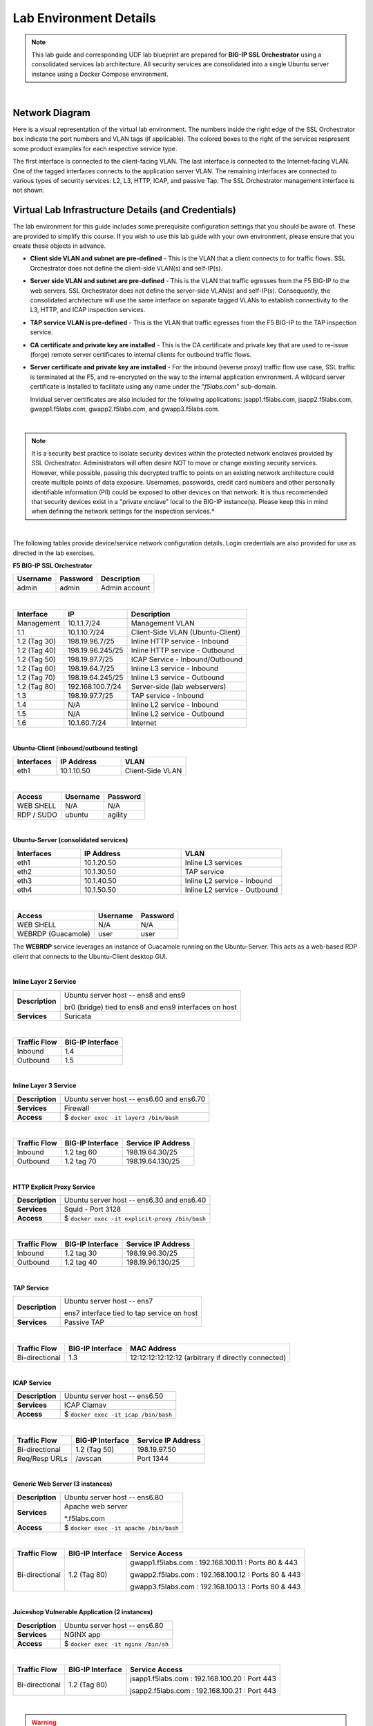 .. role:: red
.. role:: bred

Lab Environment Details
================================================================================

.. note::

   This lab guide and corresponding UDF lab blueprint are prepared for **BIG-IP SSL Orchestrator** using a consolidated services lab architecture. All security services are consolidated into a single Ubuntu server instance using a Docker Compose environment.

|

Network Diagram
--------------------------------------------------------------------------------

Here is a visual representation of the virtual lab environment. The numbers inside the right edge of the SSL Orchestrator box indicate the port numbers and VLAN tags (if applicable). The colored boxes to the right of the services respresent some product examples for each respective service type.

The first interface is connected to the client-facing VLAN. The last interface is connected to the Internet-facing VLAN. One of the tagged interfaces connects to the application server VLAN. The remaining interfaces are connected to various types of security services: L2, L3, HTTP, ICAP, and passive Tap. The SSL Orchestrator management interface is not shown.

.. image:: ./images/labinfo-1.png
   :align: left


Virtual Lab Infrastructure Details (and Credentials)
--------------------------------------------------------------------------------

The lab environment for this guide includes some prerequisite configuration settings that you
should be aware of. These are provided to simplify this course. If you wish to use
this lab guide with your own environment, please ensure that you create these objects in advance.

-  **Client side VLAN and subnet are pre-defined** - This is the VLAN
   that a client connects to for traffic flows. SSL Orchestrator does
   not define the client-side VLAN(s) and self-IP(s).

-  **Server side VLAN and subnet are pre-defined** - This is the VLAN
   that traffic egresses from the F5 BIG-IP to the web servers. SSL
   Orchestrator does not define the server-side VLAN(s) and self-IP(s).
   Consequently, the consolidated architecture will use the same
   interface on separate tagged VLANs to establish connectivity to the
   L3, HTTP, and ICAP inspection services.

-  **TAP service VLAN is pre-defined** - This is the VLAN that traffic egresses from
   the F5 BIG-IP to the TAP inspection service.

-  **CA certificate and private key are installed** - This is the CA
   certificate and private key that are used to re-issue (forge) remote
   server certificates to internal clients for outbound traffic flows.

-  **Server certificate and private key are installed** - For the
   inbound (reverse proxy) traffic flow use case, SSL traffic is
   terminated at the F5, and re-encrypted on the way to the internal
   application environment. A wildcard server certificate is installed
   to facilitate using any name under the "*f5labs.com*"
   sub-domain. 

   Invidual server certificates are also included for the following applications: jsapp1.f5labs.com, jsapp2.f5labs.com, gwapp1.f5labs.com, gwapp2.f5labs.com, and gwapp3.f5labs.com.

|

.. note::

   It is a security best practice to isolate security
   devices within the protected network enclaves provided by SSL
   Orchestrator. Administrators will often desire NOT to move or change
   existing security services. However, while possible, passing this
   decrypted traffic to points on an existing network architecture could
   create multiple points of data exposure. Usernames, passwords, credit
   card numbers and other personally identifiable information (PII) could be exposed to
   other devices on that network. It is thus recommended that security
   devices exist in a "private enclave" local to the BIG-IP instance(s).
   Please keep this in mind when defining the network
   settings for the inspection services.*

|


The following tables provide device/service network configuration details. Login credentials are also provided for use as directed in the lab exercises.


**F5 BIG-IP SSL Orchestrator**

.. list-table:: 
   :header-rows: 1
   :widths: auto

   * - Username
     - Password
     - Description
   * - admin
     - admin
     - Admin account

|

.. list-table::
   :header-rows: 1
   :widths: auto

   * - Interface
     - IP
     - Description
   * - Management
     - 10.1.1.7/24
     - Management VLAN
   * - 1.1
     - 10.1.10.7/24
     - Client-Side VLAN (Ubuntu-Client)
   * - 1.2 (Tag 30)
     - 198.19.96.7/25
     - Inline HTTP service - Inbound
   * - 1.2 (Tag 40)
     - 198.19.96.245/25
     - Inline HTTP service - Outbound
   * - 1.2 (Tag 50)
     - 198.19.97.7/25
     - ICAP Service - Inbound/Outbound
   * - 1.2 (Tag 60)
     - 198.19.64.7/25
     - Inline L3 service - Inbound
   * - 1.2 (Tag 70)
     - 198.19.64.245/25
     - Inline L3 service - Outbound
   * - 1.2 (Tag 80)
     - 192.168.100.7/24
     - Server-side (lab webservers)
   * - 1.3
     - 198.19.97.7/25
     - TAP service - Inbound
   * - 1.4
     - N/A
     - Inline L2 service - Inbound
   * - 1.5
     - N/A
     - Inline L2 service - Outbound
   * - 1.6
     - 10.1.60.7/24
     - Internet

|

**Ubuntu-Client (inbound/outbound testing)**

.. list-table::
   :header-rows: 1
   :widths: 200 300 300

   * - Interfaces
     - IP Address
     - VLAN
   * - eth1
     - 10.1.10.50
     - Client-Side VLAN

|

.. list-table::
   :header-rows: 1
   :widths: auto

   * - Access
     - Username
     - Password
   * - WEB SHELL
     - N/A
     - N/A
   * - RDP / SUDO
     - ubuntu
     - agility

|

**Ubuntu-Server (consolidated services)**

.. list-table:: 
   :header-rows: 1
   :widths: 200 300 300

   * - Interfaces
     - IP Address
     - VLAN
   * - eth1
     - 10.1.20.50
     - Inline L3 services
   * - eth2
     - 10.1.30.50
     - TAP service
   * - eth3
     - 10.1.40.50
     - Inline L2 service - Inbound
   * - eth4
     - 10.1.50.50
     - Inline L2 service - Outbound

|

.. list-table::
   :header-rows: 1
   :widths: auto

   * - Access
     - Username
     - Password
   * - WEB SHELL
     - N/A
     - N/A
   * - WEBRDP (Guacamole)
     - user
     - user

The **WEBRDP** service leverages an instance of Guacamole running on the Ubuntu-Server. This acts as a web-based RDP client that connects to the Ubuntu-Client desktop GUI.

|

**Inline Layer 2 Service**

.. list-table::
   :header-rows: 0
   :widths: auto

   * - **Description**
     - Ubuntu server host  -- ens8 and ens9

       br0 (bridge) tied to ens8 and ens9 interfaces on host
   * - **Services**
     - Suricata

|

.. list-table::
   :header-rows: 1
   :widths: auto

   * - Traffic Flow
     - BIG-IP Interface
   * - Inbound
     - 1.4
   * - Outbound
     - 1.5

|

**Inline Layer 3 Service**

.. list-table::
   :header-rows: 0
   :widths: auto

   * - **Description**
     - Ubuntu server host -- ens6.60 and ens6.70
   * - **Services**
     - Firewall
   * - **Access**
     - $ ``docker exec -it layer3 /bin/bash``

|

.. list-table::
   :header-rows: 1
   :widths: auto

   * - Traffic Flow
     - BIG-IP Interface
     - Service IP Address
   * - Inbound
     - 1.2 tag 60
     - 198.19.64.30/25
   * - Outbound
     - 1.2 tag 70
     - 198.19.64.130/25

|

**HTTP Explicit Proxy Service**

.. list-table::
   :header-rows: 0
   :widths: auto

   * - **Description**
     - Ubuntu server host -- ens6.30 and ens6.40
   * - **Services**
     - Squid - Port 3128
   * - **Access**
     - $ ``docker exec -it explicit-proxy /bin/bash``

|

.. list-table::
   :header-rows: 1
   :widths: auto

   * - Traffic Flow
     - BIG-IP Interface
     - Service IP Address
   * - Inbound
     - 1.2 tag 30
     - 198.19.96.30/25
   * - Outbound
     - 1.2 tag 40
     - 198.19.96.130/25


|

**TAP Service**

.. list-table::
   :header-rows: 0
   :widths: auto

   * - **Description**
     - Ubuntu server host -- ens7

       ens7 interface tied to tap service on host
   * - **Services**
     - Passive TAP

|

.. list-table::
   :header-rows: 1
   :widths: auto

   * - Traffic Flow
     - BIG-IP Interface
     - MAC Address
   * - Bi-directional
     - 1.3
     - 12:12:12:12:12:12 (arbitrary if directly connected)

|

**ICAP Service**

.. list-table::
   :header-rows: 0
   :widths: auto

   * - **Description**
     - Ubuntu server host -- ens6.50
   * - **Services**
     - ICAP Clamav
   * - **Access**
     - $ ``docker exec -it icap /bin/bash``

|

.. list-table::
   :header-rows: 1
   :widths: auto

   * - Traffic Flow
     - BIG-IP Interface
     - Service IP Address
   * - Bi-directional
     - 1.2 (Tag 50)
     - 198.19.97.50
   * - Req/Resp URLs
     - /avscan
     - Port 1344

|

**Generic Web Server (3 instances)**

.. list-table::
   :header-rows: 0
   :widths: auto

   * - **Description**
     - Ubuntu server host -- ens6.80
   * - **Services**
     - Apache web server

       \*.f5labs.com
   * - **Access**
     - $ ``docker exec -it apache /bin/bash``

|

.. list-table::
   :header-rows: 1
   :widths: auto

   * - Traffic Flow
     - BIG-IP Interface
     - Service Access
   * - Bi-directional
     - 1.2 (Tag 80)
     - gwapp1.f5labs.com : 192.168.100.11 : Ports 80 & 443

       gwapp2.f5labs.com : 192.168.100.12 : Ports 80 & 443

       gwapp3.f5labs.com : 192.168.100.13 : Ports 80 & 443

|

**Juiceshop Vulnerable Application (2 instances)**

.. list-table::
   :header-rows: 0
   :widths: auto

   * - **Description**
     - Ubuntu server host -- ens6.80
   * - **Services**
     - NGINX app
   * - **Access**
     - $ ``docker exec -it nginx /bin/sh``

|

.. list-table::
   :header-rows: 1
   :widths: auto

   * - Traffic Flow
     - BIG-IP Interface
     - Service Access
   * - Bi-directional
     - 1.2 (Tag 80)
     - jsapp1.f5labs.com : 192.168.100.20 : Port 443

       jsapp2.f5labs.com : 192.168.100.21 : Port 443

|

.. warning::

   Simple passwords were used in this lab environment in order to make it easier for students to access the infrastructure. This does not follow recommended security practices of using strong passwords.

   This lab environment is only accessible via an authenticated student login.

